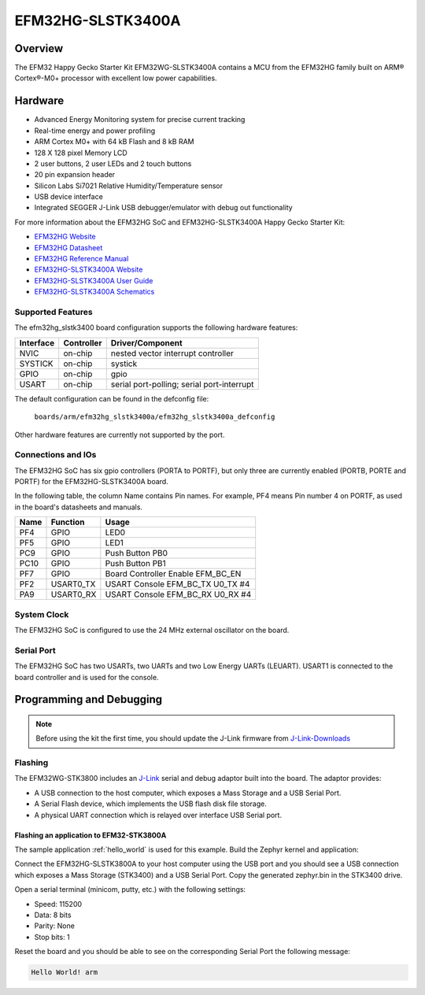 .. _efm32hg_slstk3400a:

EFM32HG-SLSTK3400A
###############

Overview
********

The EFM32 Happy Gecko Starter Kit EFM32WG-SLSTK3400A contains a MCU from the
EFM32HG family built on ARM® Cortex®-M0+ processor with excellent low
power capabilities.

.. image:: happy-gecko-starter-kit.jpg
   :width: 375px
   :align: center
   :alt: EFM32HG-SLSTK3400A

Hardware
********

- Advanced Energy Monitoring system for precise current tracking
- Real-time energy and power profiling
- ARM Cortex M0+ with 64 kB Flash and 8 kB RAM
- 128 X 128 pixel Memory LCD 
- 2 user buttons, 2 user LEDs and 2 touch buttons
- 20 pin expansion header
- Silicon Labs Si7021 Relative Humidity/Temperature sensor
- USB device interface
- Integrated SEGGER J-Link USB debugger/emulator with debug out functionality


For more information about the EFM32HG SoC and EFM32HG-SLSTK3400A Happy Gecko Starter Kit:

- `EFM32HG Website`_
- `EFM32HG Datasheet`_
- `EFM32HG Reference Manual`_
- `EFM32HG-SLSTK3400A Website`_
- `EFM32HG-SLSTK3400A User Guide`_
- `EFM32HG-SLSTK3400A Schematics`_

Supported Features
==================

The efm32hg_slstk3400 board configuration supports the following hardware features:

+-----------+------------+-------------------------------------+
| Interface | Controller | Driver/Component                    |
+===========+============+=====================================+
| NVIC      | on-chip    | nested vector interrupt controller  |
+-----------+------------+-------------------------------------+
| SYSTICK   | on-chip    | systick                             |
+-----------+------------+-------------------------------------+
| GPIO      | on-chip    | gpio                                |
+-----------+------------+-------------------------------------+
| USART     | on-chip    | serial port-polling;                |
|           |            | serial port-interrupt               |
+-----------+------------+-------------------------------------+

The default configuration can be found in the defconfig file:

	``boards/arm/efm32hg_slstk3400a/efm32hg_slstk3400a_defconfig``

Other hardware features are currently not supported by the port.

Connections and IOs
===================

The EFM32HG SoC has six gpio controllers (PORTA to PORTF), but only three are
currently enabled (PORTB, PORTE and PORTF) for the EFM32HG-SLSTK3400A board.

In the following table, the column Name contains Pin names. For example, PF4
means Pin number 4 on PORTF, as used in the board's datasheets and manuals.

+-------+-------------+-------------------------------------+
| Name  | Function    | Usage                               |
+=======+=============+=====================================+
| PF4   | GPIO        | LED0                                |
+-------+-------------+-------------------------------------+
| PF5   | GPIO        | LED1                                |
+-------+-------------+-------------------------------------+
| PC9   | GPIO        | Push Button PB0                     |
+-------+-------------+-------------------------------------+
| PC10  | GPIO        | Push Button PB1                     |
+-------+-------------+-------------------------------------+
| PF7   | GPIO        | Board Controller Enable             |
|       |             | EFM_BC_EN                           |
+-------+-------------+-------------------------------------+
| PF2   | USART0_TX   | USART Console EFM_BC_TX U0_TX #4    |
+-------+-------------+-------------------------------------+
| PA9   | USART0_RX   | USART Console EFM_BC_RX U0_RX #4    |
+-------+-------------+-------------------------------------+

System Clock
============

The EFM32HG SoC is configured to use the 24 MHz external oscillator on the
board.

Serial Port
===========

The EFM32HG SoC has two USARTs, two UARTs and two Low Energy UARTs (LEUART).
USART1 is connected to the board controller and is used for the console.

Programming and Debugging
*************************

.. note::
   Before using the kit the first time, you should update the J-Link firmware
   from `J-Link-Downloads`_

Flashing
========

The EFM32WG-STK3800 includes an `J-Link`_ serial and debug adaptor built into the
board. The adaptor provides:

- A USB connection to the host computer, which exposes a Mass Storage and a
  USB Serial Port.
- A Serial Flash device, which implements the USB flash disk file storage.
- A physical UART connection which is relayed over interface USB Serial port.

Flashing an application to EFM32-STK3800A
----------------------------------------

The sample application :ref:`hello_world` is used for this example.
Build the Zephyr kernel and application:

.. zephyr-app-commands::
   :zephyr-app: samples/hello_world
   :board: efm32hg_slstk3400a
   :goals: build

Connect the EFM32HG-SLSTK3800A to your host computer using the USB port and you
should see a USB connection which exposes a Mass Storage (STK3400) and a
USB Serial Port. Copy the generated zephyr.bin in the STK3400 drive.

Open a serial terminal (minicom, putty, etc.) with the following settings:

- Speed: 115200
- Data: 8 bits
- Parity: None
- Stop bits: 1

Reset the board and you should be able to see on the corresponding Serial Port
the following message:

.. code-block:: console

   Hello World! arm


.. _EFM32HG-SLSTK3400A Website:
   https://www.silabs.com/products/development-tools/mcu/32-bit/efm32-happy-gecko-starter-kit

.. _EFM32HG-SLSTK3400A User Guide:
   http://www.silabs.com/documents/public/user-guides/efm32wg-stk3800-ug.pdf

.. _EFM32HG-SLSTK3400A Schematics:
   https://www.silabs.com/documents/public/schematic-files/EFM32HG_BRD2012A_B01_schematic.PDF

.. _EFM32HG Website:
   https://www.silabs.com/products/mcu/32-bit/efm32-happy-gecko

.. _EFM32HG Datasheet:
   http://www.silabs.com/documents/public/data-sheets/EFM32WG990.pdf

.. _EFM32HG Reference Manual:
   http://www.silabs.com/documents/public/reference-manuals/EFM32WG-RM.pdf

.. _J-Link:
   https://www.segger.com/jlink-debug-probes.html

.. _J-Link-Downloads:
   https://www.segger.com/downloads/jlink
